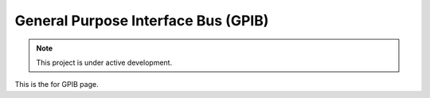 General Purpose Interface Bus (GPIB)
==========

.. _GPIB:

.. note::

   This project is under active development.

This is the for GPIB page.